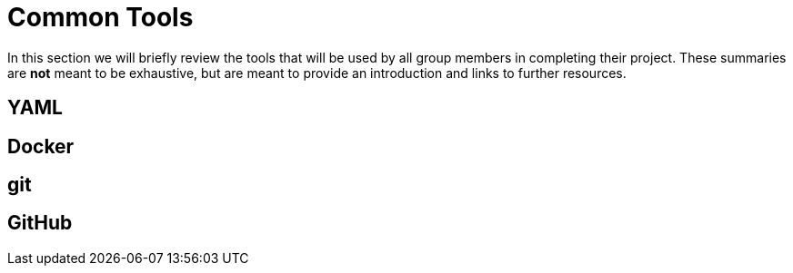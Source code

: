 = Common Tools

In this section we will briefly review the tools that will be used by all group
members in completing their project. These summaries are *not* meant to be
exhaustive, but are meant to provide an introduction and links to further
resources.

== YAML

== Docker

== git

== GitHub
